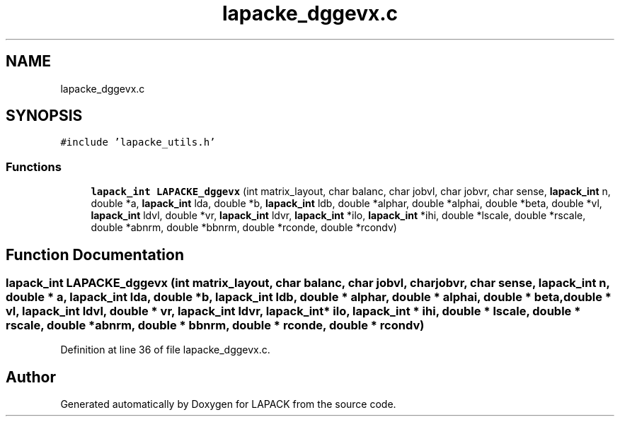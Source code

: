 .TH "lapacke_dggevx.c" 3 "Tue Nov 14 2017" "Version 3.8.0" "LAPACK" \" -*- nroff -*-
.ad l
.nh
.SH NAME
lapacke_dggevx.c
.SH SYNOPSIS
.br
.PP
\fC#include 'lapacke_utils\&.h'\fP
.br

.SS "Functions"

.in +1c
.ti -1c
.RI "\fBlapack_int\fP \fBLAPACKE_dggevx\fP (int matrix_layout, char balanc, char jobvl, char jobvr, char sense, \fBlapack_int\fP n, double *a, \fBlapack_int\fP lda, double *b, \fBlapack_int\fP ldb, double *alphar, double *alphai, double *beta, double *vl, \fBlapack_int\fP ldvl, double *vr, \fBlapack_int\fP ldvr, \fBlapack_int\fP *ilo, \fBlapack_int\fP *ihi, double *lscale, double *rscale, double *abnrm, double *bbnrm, double *rconde, double *rcondv)"
.br
.in -1c
.SH "Function Documentation"
.PP 
.SS "\fBlapack_int\fP LAPACKE_dggevx (int matrix_layout, char balanc, char jobvl, char jobvr, char sense, \fBlapack_int\fP n, double * a, \fBlapack_int\fP lda, double * b, \fBlapack_int\fP ldb, double * alphar, double * alphai, double * beta, double * vl, \fBlapack_int\fP ldvl, double * vr, \fBlapack_int\fP ldvr, \fBlapack_int\fP * ilo, \fBlapack_int\fP * ihi, double * lscale, double * rscale, double * abnrm, double * bbnrm, double * rconde, double * rcondv)"

.PP
Definition at line 36 of file lapacke_dggevx\&.c\&.
.SH "Author"
.PP 
Generated automatically by Doxygen for LAPACK from the source code\&.
